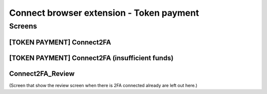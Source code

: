 ==========================================================
Connect browser extension - Token payment
==========================================================

Screens
---------------------

[TOKEN PAYMENT] Connect2FA
~~~~~~~~~~~~~~~~~~~~~~~~~~
            
.. raw:: html

  <table>
    <tr>
      <td>
        <img src="screens/android/[TOKEN PAYMENT] Connect2FA.png" width="240px"/>
      </td>
      <td>
        <img src="screens/ios/(Token Payment) Connect2FA.png" width="240px"/>
      </td>
    </tr>
    <tr>
      <td>
        https://zpl.io/aX3AnDj
      </td>
      <td>
        https://zpl.io/b64dOkP
      </td>
    </tr>
  </table>
  
  
[TOKEN PAYMENT] Connect2FA (insufficient funds)
~~~~~~~~~~~~~~~~~~~~~~~~~~~~~~~~~~~~~~~~~~~~~~~
            
.. raw:: html

  <table>
    <tr>
      <td>
        <img src="screens/android/[TOKEN PAYMENT] Connect2FA (insufficient funds).png" width="240px"/>
      </td>
      <td>
        <img src="screens/ios/(Token Payment) Connect2FA (insufficient funds).png" width="240px"/>
      </td>
    </tr>
    <tr>
      <td>
        https://zpl.io/bzqEvB4
      </td>
      <td>
        https://zpl.io/V4epqY4
      </td>
    </tr>
  </table>
  
  
Connect2FA_Review
~~~~~~~~~~~~~~~~~
            
.. raw:: html

  <table>
    <tr>
      <td>
        <img src="screens/android/Connect2FA_Review.png" width="240px"/>
      </td>
      <td>
        <img src="screens/ios/(Token Payment) Connect2FA_Review.png" width="240px"/>
      </td>
    </tr>
    <tr>
      <td>
        https://zpl.io/aR1Gz8z
      </td>
      <td>
        https://zpl.io/2j5neeq
      </td>
    </tr>
  </table>
  
  
(Screen that show the review screen when there is 2FA connected already are left out here.)
